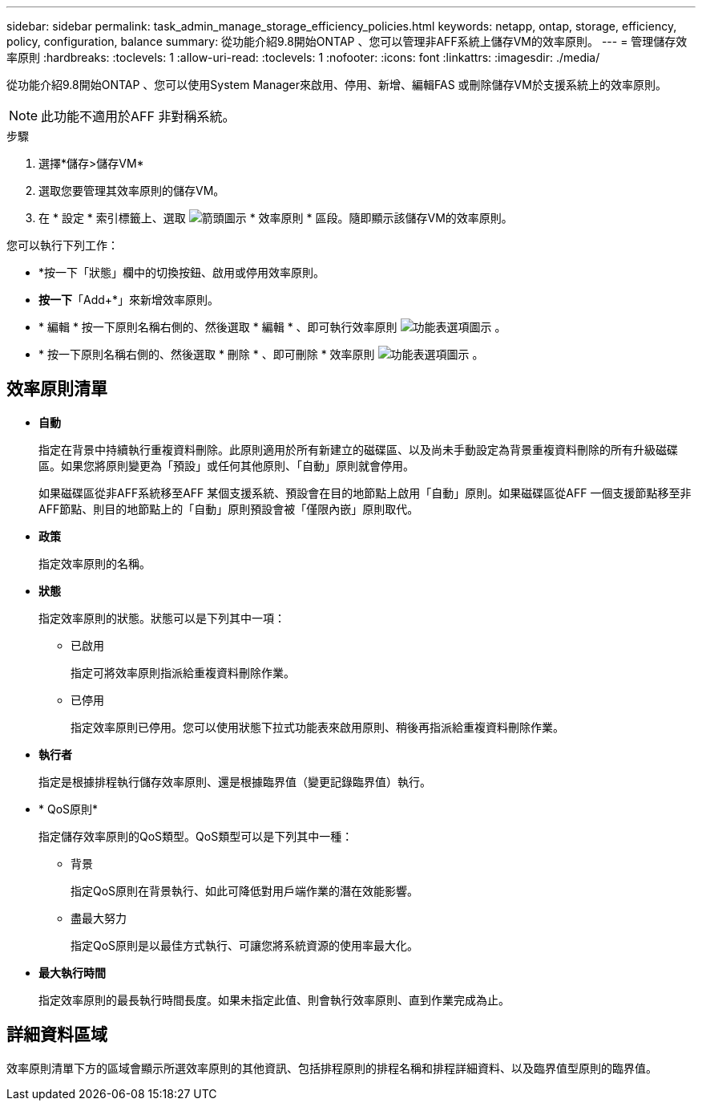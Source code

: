 ---
sidebar: sidebar 
permalink: task_admin_manage_storage_efficiency_policies.html 
keywords: netapp, ontap, storage, efficiency, policy, configuration, balance 
summary: 從功能介紹9.8開始ONTAP 、您可以管理非AFF系統上儲存VM的效率原則。 
---
= 管理儲存效率原則
:hardbreaks:
:toclevels: 1
:allow-uri-read: 
:toclevels: 1
:nofooter: 
:icons: font
:linkattrs: 
:imagesdir: ./media/


[role="lead"]
從功能介紹9.8開始ONTAP 、您可以使用System Manager來啟用、停用、新增、編輯FAS 或刪除儲存VM於支援系統上的效率原則。


NOTE: 此功能不適用於AFF 非對稱系統。

.步驟
. 選擇*儲存>儲存VM*
. 選取您要管理其效率原則的儲存VM。
. 在 * 設定 * 索引標籤上、選取 image:icon_arrow.gif["箭頭圖示"] * 效率原則 * 區段。隨即顯示該儲存VM的效率原則。


您可以執行下列工作：

* *按一下「狀態」欄中的切換按鈕、啟用或停用效率原則。
* *按一下*「Add+*」來新增效率原則。
* * 編輯 * 按一下原則名稱右側的、然後選取 * 編輯 * 、即可執行效率原則 image:icon_kabob.gif["功能表選項圖示"] 。
* * 按一下原則名稱右側的、然後選取 * 刪除 * 、即可刪除 * 效率原則 image:icon_kabob.gif["功能表選項圖示"] 。




== 效率原則清單

* *自動*
+
指定在背景中持續執行重複資料刪除。此原則適用於所有新建立的磁碟區、以及尚未手動設定為背景重複資料刪除的所有升級磁碟區。如果您將原則變更為「預設」或任何其他原則、「自動」原則就會停用。

+
如果磁碟區從非AFF系統移至AFF 某個支援系統、預設會在目的地節點上啟用「自動」原則。如果磁碟區從AFF 一個支援節點移至非AFF節點、則目的地節點上的「自動」原則預設會被「僅限內嵌」原則取代。

* *政策*
+
指定效率原則的名稱。

* *狀態*
+
指定效率原則的狀態。狀態可以是下列其中一項：

+
** 已啟用
+
指定可將效率原則指派給重複資料刪除作業。

** 已停用
+
指定效率原則已停用。您可以使用狀態下拉式功能表來啟用原則、稍後再指派給重複資料刪除作業。



* *執行者*
+
指定是根據排程執行儲存效率原則、還是根據臨界值（變更記錄臨界值）執行。

* * QoS原則*
+
指定儲存效率原則的QoS類型。QoS類型可以是下列其中一種：

+
** 背景
+
指定QoS原則在背景執行、如此可降低對用戶端作業的潛在效能影響。

** 盡最大努力
+
指定QoS原則是以最佳方式執行、可讓您將系統資源的使用率最大化。



* *最大執行時間*
+
指定效率原則的最長執行時間長度。如果未指定此值、則會執行效率原則、直到作業完成為止。





== 詳細資料區域

效率原則清單下方的區域會顯示所選效率原則的其他資訊、包括排程原則的排程名稱和排程詳細資料、以及臨界值型原則的臨界值。
